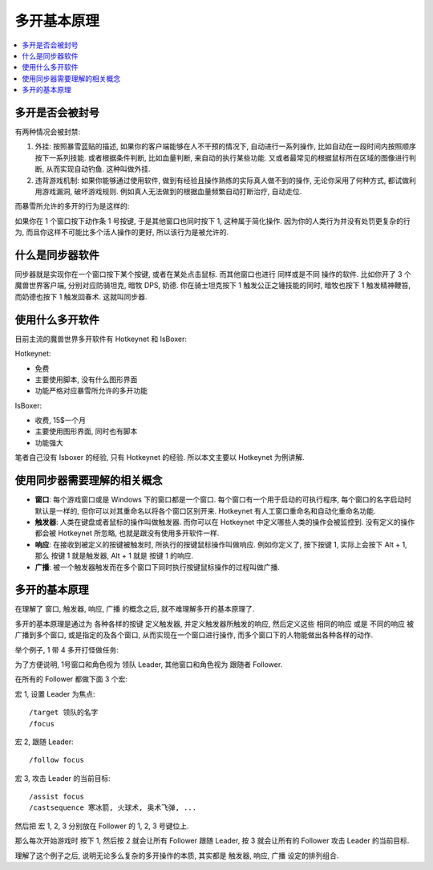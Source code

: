 多开基本原理
==============================================================================

.. contents::
    :local:


多开是否会被封号
~~~~~~~~~~~~~~~~~~~~~~~~~~~~~~~~~~~~~~~~~~~~~~~~~~~~~~~~~~~~~~~~~~~~~~~~~~~~~~

有两种情况会被封禁:

1. 外挂: 按照暴雪蓝贴的描述, 如果你的客户端能够在人不干预的情况下, 自动进行一系列操作, 比如自动在一段时间内按照顺序按下一系列技能. 或者根据条件判断, 比如血量判断, 来自动的执行某些功能. 又或者最常见的根据鼠标所在区域的图像进行判断, 从而实现自动钓鱼. 这种叫做外挂.
2. 违背游戏机制: 如果你能够通过使用软件, 做到有经验且操作熟练的实际真人做不到的操作, 无论你采用了何种方式, 都试做利用游戏漏洞, 破坏游戏规则. 例如真人无法做到的根据血量频繁自动打断治疗, 自动走位.

而暴雪所允许的多开的行为是这样的:

如果你在 1 个窗口按下动作条 1 号按键, 于是其他窗口也同时按下 1, 这种属于简化操作. 因为你的人类行为并没有处罚更复杂的行为, 而且你这样不可能比多个活人操作的更好, 所以该行为是被允许的.


什么是同步器软件
~~~~~~~~~~~~~~~~~~~~~~~~~~~~~~~~~~~~~~~~~~~~~~~~~~~~~~~~~~~~~~~~~~~~~~~~~~~~~~

同步器就是实现你在一个窗口按下某个按键, 或者在某处点击鼠标. 而其他窗口也进行 同样或是不同 操作的软件. 比如你开了 3 个魔兽世界客户端, 分别对应防骑坦克, 暗牧 DPS, 奶德. 你在骑士坦克按下 1 触发公正之锤技能的同时, 暗牧也按下 1 触发精神鞭笞, 而奶德也按下 1 触发回春术. 这就叫同步器.


使用什么多开软件
~~~~~~~~~~~~~~~~~~~~~~~~~~~~~~~~~~~~~~~~~~~~~~~~~~~~~~~~~~~~~~~~~~~~~~~~~~~~~~

目前主流的魔兽世界多开软件有 Hotkeynet 和 IsBoxer:

Hotkeynet:

- 免费
- 主要使用脚本, 没有什么图形界面
- 功能严格对应暴雪所允许的多开功能

IsBoxer:

- 收费, 15$一个月
- 主要使用图形界面, 同时也有脚本
- 功能强大

笔者自己没有 Isboxer 的经验, 只有 Hotkeynet 的经验. 所以本文主要以 Hotkeynet 为例讲解.


使用同步器需要理解的相关概念
~~~~~~~~~~~~~~~~~~~~~~~~~~~~~~~~~~~~~~~~~~~~~~~~~~~~~~~~~~~~~~~~~~~~~~~~~~~~~~

- **窗口**: 每个游戏窗口或是 Windows 下的窗口都是一个窗口. 每个窗口有一个用于启动的可执行程序, 每个窗口的名字启动时默认是一样的, 但你可以对其重命名以将各个窗口区别开来. Hotkeynet 有人工窗口重命名和自动化重命名功能.
- **触发器**: 人类在键盘或者鼠标的操作叫做触发器. 而你可以在 Hotkeynet 中定义哪些人类的操作会被监控到. 没有定义的操作都会被 Hotkeynet 所忽略, 也就是跟没有使用多开软件一样.
- **响应**: 在接收到被定义的按键被触发时, 所执行的按键鼠标操作叫做响应. 例如你定义了, 按下按键 1, 实际上会按下 Alt + 1, 那么 按键 1 就是触发器, Alt + 1 就是 按键 1 的响应.
- **广播**: 被一个触发器触发而在多个窗口下同时执行按键鼠标操作的过程叫做广播.


多开的基本原理
~~~~~~~~~~~~~~~~~~~~~~~~~~~~~~~~~~~~~~~~~~~~~~~~~~~~~~~~~~~~~~~~~~~~~~~~~~~~~~

在理解了 窗口, 触发器, 响应, 广播 的概念之后, 就不难理解多开的基本原理了.

多开的基本原理是通过为 各种各样的按键 定义触发器, 并定义触发器所触发的响应, 然后定义这些 相同的响应 或是 不同的响应 被广播到多个窗口, 或是指定的及各个窗口, 从而实现在一个窗口进行操作, 而多个窗口下的人物能做出各种各样的动作.

举个例子, 1 带 4 多开打怪做任务:

为了方便说明, 1号窗口和角色视为 领队 Leader, 其他窗口和角色视为 跟随者 Follower.

在所有的 Follower 都做下面 3 个宏:

宏 1, 设置 Leader 为焦点::

    /target 领队的名字
    /focus

宏 2, 跟随 Leader::

    /follow focus

宏 3, 攻击 Leader 的当前目标::

    /assist focus
    /castsequence 寒冰箭, 火球术, 奥术飞弹, ...

然后把 宏 1, 2, 3 分别放在 Follower 的 1, 2, 3 号键位上.

那么每次开始游戏时 按下 1, 然后按 2 就会让所有 Follower 跟随 Leader, 按 3 就会让所有的 Follower 攻击 Leader 的当前目标.

理解了这个例子之后, 说明无论多么复杂的多开操作的本质, 其实都是 触发器, 响应, 广播 设定的排列组合.